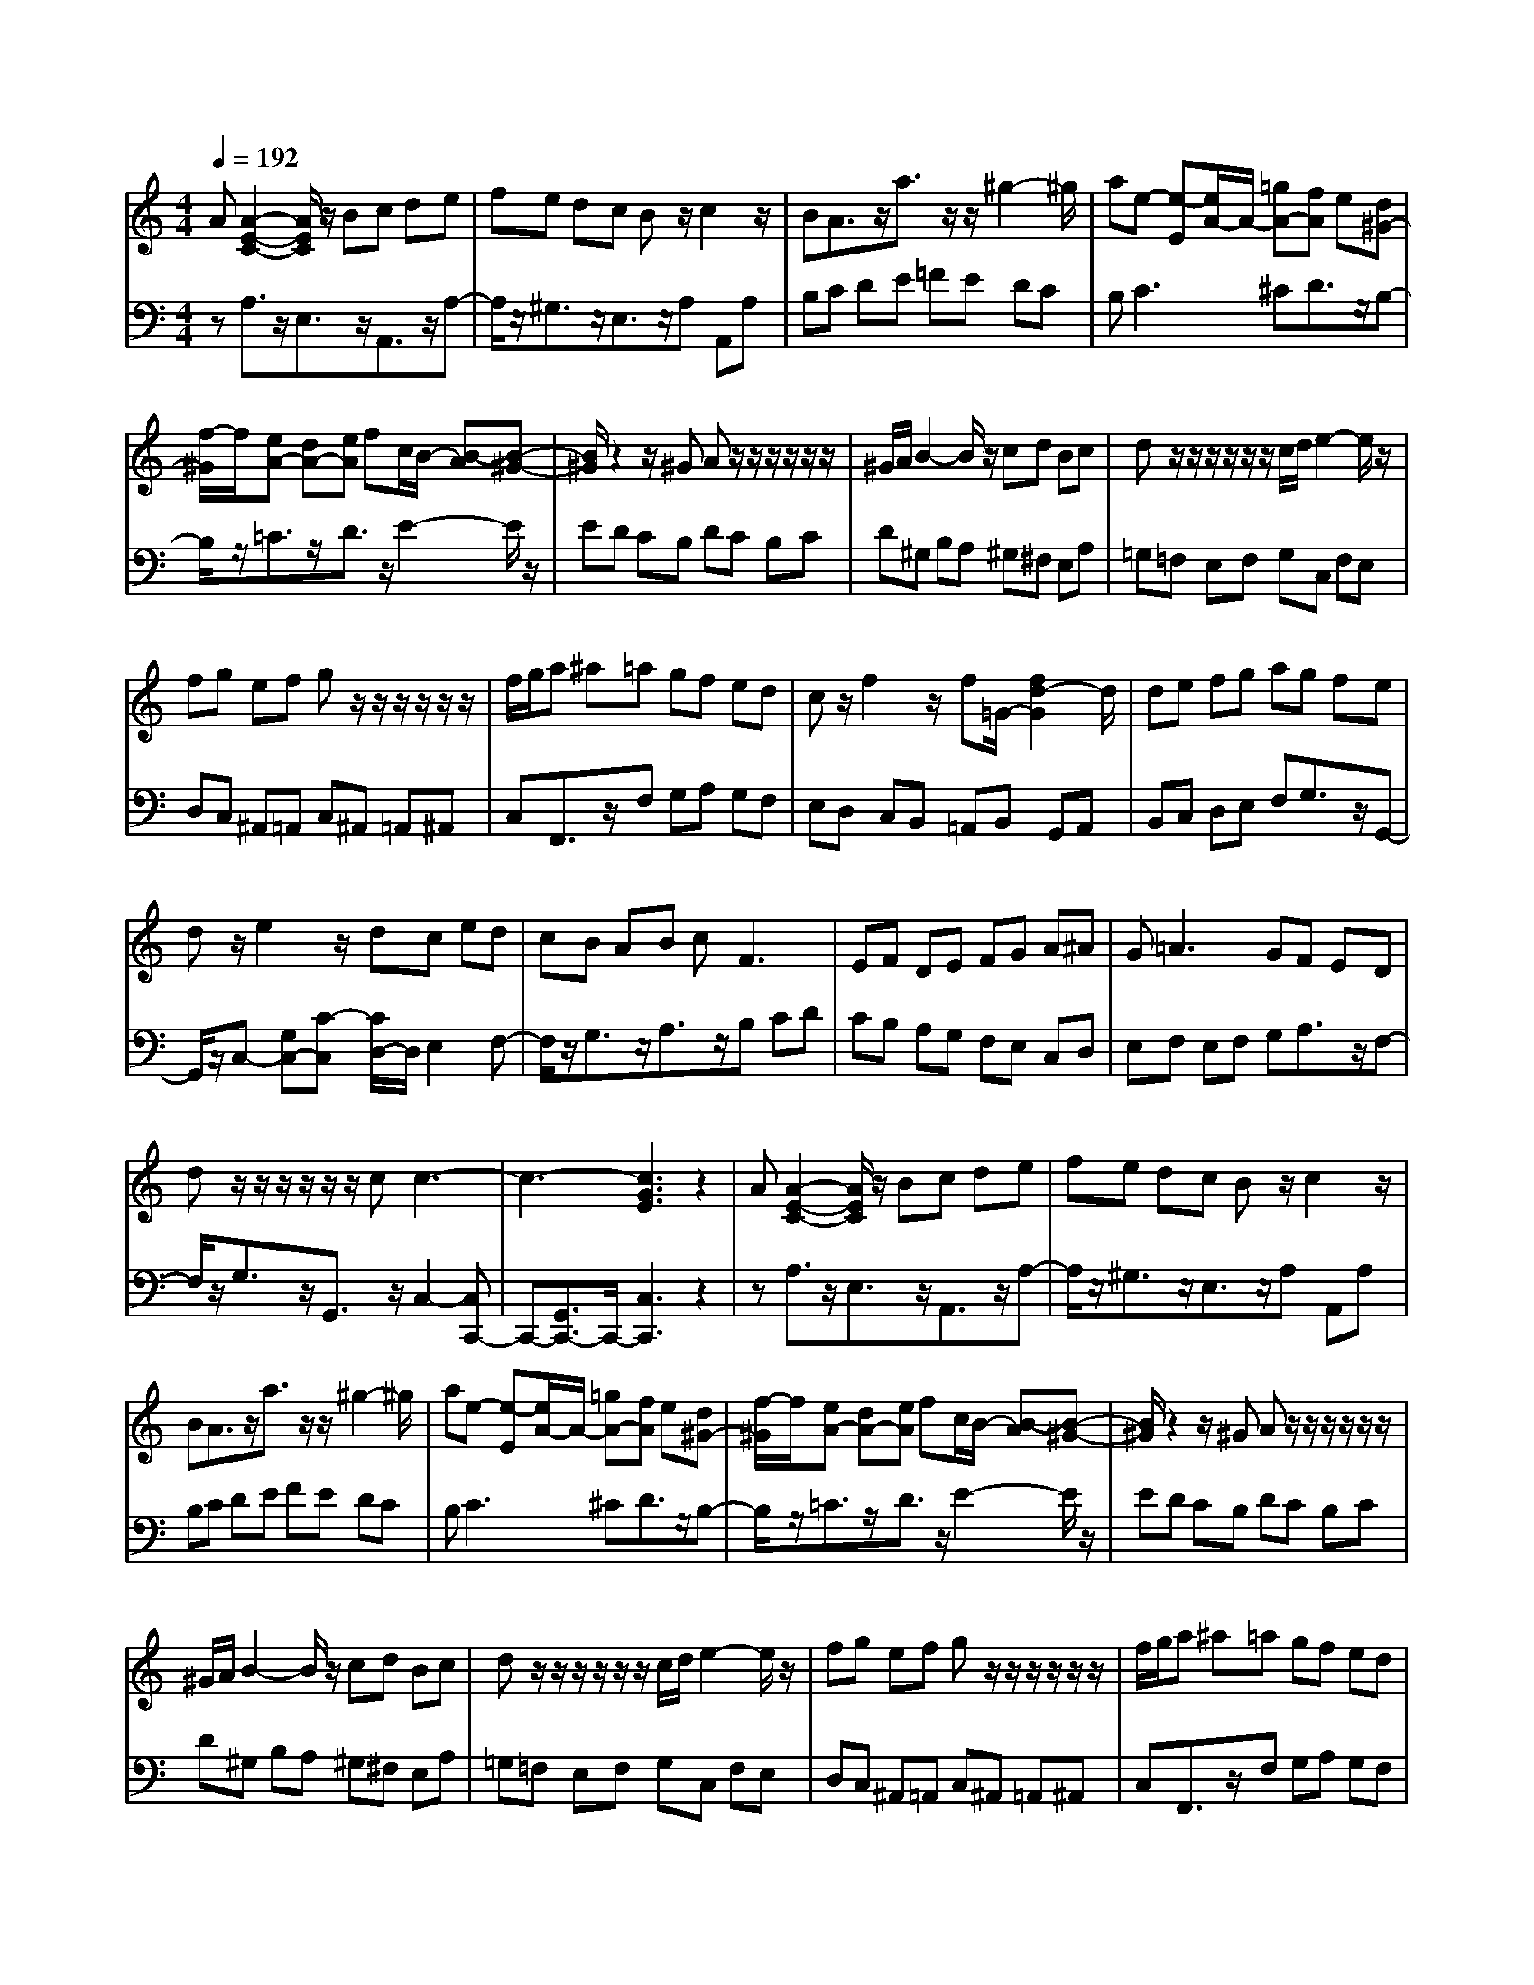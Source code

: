 % input file /afs/.ir/users/q/u/quinlanj/cs221/project/training_data/bwv807c.mid
% format 1 file 4 tracks
X: 1
T: 
M: 4/4
L: 1/8
Q:1/4=192
% Last note suggests Phrygian mode tune
K:C % 0 sharps
%untitled
% Time signature=1/8  MIDI-clocks/click=12  32nd-notes/24-MIDI-clocks=8
% MIDI Key signature, sharp/flats=0  minor=0
% Time signature=3/2  MIDI-clocks/click=48  32nd-notes/24-MIDI-clocks=8
% Time signature=11/8  MIDI-clocks/click=12  32nd-notes/24-MIDI-clocks=8
% Time signature=1/8  MIDI-clocks/click=12  32nd-notes/24-MIDI-clocks=8
% Time signature=3/2  MIDI-clocks/click=48  32nd-notes/24-MIDI-clocks=8
% Time signature=11/8  MIDI-clocks/click=12  32nd-notes/24-MIDI-clocks=8
% Time signature=1/8  MIDI-clocks/click=12  32nd-notes/24-MIDI-clocks=8
% Time signature=3/2  MIDI-clocks/click=48  32nd-notes/24-MIDI-clocks=8
% Time signature=11/8  MIDI-clocks/click=12  32nd-notes/24-MIDI-clocks=8
% Time signature=1/8  MIDI-clocks/click=12  32nd-notes/24-MIDI-clocks=8
% Time signature=3/2  MIDI-clocks/click=48  32nd-notes/24-MIDI-clocks=8
% Time signature=11/8  MIDI-clocks/click=12  32nd-notes/24-MIDI-clocks=8
V:1
%English Suite 2, 3. Courante
%%MIDI program 0
A[A2-E2-C2-][A/2E/2C/2]z/2 Bc de|fe dc Bz/2c2z/2|BA3/2z/2a3/2z/2z/2^g2-^g/2|ae- [e-E][e/2A/2-]A/2- [=gA-][fA] e[d^G-]|
[f/2-^G/2]f/2[eA-] [dA-][eA] fc/2B/2- [B-A][B-^G-]|[B/2^G/2]z2z/2^G Az/2z/2 z/2z/2z/2z/2|^G/2A/2B2-B/2z/2 cd Bc|dz/2z/2 z/2z/2z/2z/2 c/2d/2e2-e/2z/2|
fg ef gz/2z/2 z/2z/2z/2z/2|f/2g/2a ^a=a gf ed|cz/2f2z/2 f=G/2-[f2d2-G2]d/2|de fg ag fe|
dz/2e2z/2 dc ed|cB AB c2<F2|EF DE FG A^A|G2<=A2 GF ED|
dz/2z/2 z/2z/2z/2z/2 cc3-|c3-[c3G3E3] z2|A[A2-E2-C2-][A/2E/2C/2]z/2 Bc de|fe dc Bz/2c2z/2|
BA3/2z/2a3/2z/2z/2^g2-^g/2|ae- [e-E][e/2A/2-]A/2- [=gA-][fA] e[d^G-]|[f/2-^G/2]f/2[eA-] [dA-][eA] fc/2B/2- [B-A][B-^G-]|[B/2^G/2]z2z/2^G Az/2z/2 z/2z/2z/2z/2|
^G/2A/2B2-B/2z/2 cd Bc|dz/2z/2 z/2z/2z/2z/2 c/2d/2e2-e/2z/2|fg ef gz/2z/2 z/2z/2z/2z/2|f/2g/2a ^a=a gf ed|
cz/2f2z/2 f=G/2-[f2d2-G2]d/2|de fg ag fe|dz/2e2z/2 dc ed|cB AB c2<F2|
EF DE FG A^A|G2<=A2 GF ED|dz/2z/2 z/2z/2z/2z/2 cc3-|c3-[c3G3E3] z2|
e[e2-c2-G2-][e/2c/2G/2]z/2 dc BA|G^F ^GA Bz/2^G2z/2|AB3/2z/2E3/2z/2d3/2z/2c|B2<c2 BA Bc|
de fg ez/2^c2z/2|de3/2z/2a3/2z/2a gf|ez/2z/2 f3/2z/2 ga3/2z/2d|eg fe dz/2d2-d/2-|
d3f ed =cd|B2<g2 fe dc|Bc Ad3/2z/2z/2c/2 BA|=GA Bc de Bc|
Az/2^F/2 E^F AB cd|ef ea3/2z/2z/2^g2z/2|ab ec'3/2z/2c' ba|^ga ef dz/2e2z/2|
f^G/2-[B2^G2-]^G/2 AA3-|A-[A3-E3C3] A2 z2|e[e2-c2-=G2-][e/2c/2G/2]z/2 dc BA|G^F ^GA Bz/2^G2z/2|
AB3/2z/2E3/2z/2d3/2z/2c|B2<c2 BA Bc|de f=g ez/2^c2z/2|de3/2z/2a3/2z/2a gf|
ez/2z/2 f3/2z/2 ga3/2z/2d|eg fe dz/2d2-d/2-|d3f ed =cd|B2<g2 fe dc|
Bc Ad3/2z/2z/2c/2 BA|=GA Bc de Bc|Az/2^F/2 E^F AB cd|ef ea3/2z/2z/2^g2z/2|
ab ec'3/2z/2c' ba|^ga ef dz/2e2z/2|f^G/2-[B2^G2-]^G/2 AA3-|A-[A3-E3C3] 
V:2
%J.S. Bach, Edition Wood
%%MIDI program 0
zA,3/2z/2E,3/2z/2A,,3/2z/2A,-|A,/2z/2^G,3/2z/2E,3/2z/2A, A,,A,|B,C DE =FE DC|B,2<C2 ^CD3/2z/2B,-|
B,/2z/2=C3/2z/2D3/2z/2E2-E/2z/2|ED CB, DC B,C|D^G, B,A, ^G,^F, E,A,|=G,=F, E,F, G,C, F,E,|
D,C, ^A,,=A,, C,^A,, =A,,^A,,|C,F,,3/2z/2F, G,A, G,F,|E,D, C,B,, =A,,B,, G,,A,,|B,,C, D,E, F,G,3/2z/2G,,-|
G,,/2z/2C,- [G,C,-][C-C,] [C/2D,/2-]D,/2E,2F,-|F,/2z/2G,3/2z/2A,3/2z/2B, CD|CB, A,G, F,E, C,D,|E,F, E,F, G,A,3/2z/2F,-|
F,/2z/2G,3/2z/2G,,3/2z/2C,2-[C,C,,-]|C,,-[G,,3/2C,,3/2-]C,,/2-[C,3C,,3] z2|zA,3/2z/2E,3/2z/2A,,3/2z/2A,-|A,/2z/2^G,3/2z/2E,3/2z/2A, A,,A,|
B,C DE FE DC|B,2<C2 ^CD3/2z/2B,-|B,/2z/2=C3/2z/2D3/2z/2E2-E/2z/2|ED CB, DC B,C|
D^G, B,A, ^G,^F, E,A,|=G,=F, E,F, G,C, F,E,|D,C, ^A,,=A,, C,^A,, =A,,^A,,|C,F,,3/2z/2F, G,A, G,F,|
E,D, C,B,, =A,,B,, G,,A,,|B,,C, D,E, F,G,3/2z/2G,,-|G,,/2z/2C,- [G,C,-][C-C,] [C/2D,/2-]D,/2E,2F,-|F,/2z/2G,3/2z/2A,3/2z/2B, CD|
CB, A,G, F,E, C,D,|E,F, E,F, G,A,3/2z/2F,-|F,/2z/2G,3/2z/2G,,3/2z/2C,2-[C,C,,-]|C,,-[G,,3/2C,,3/2-]C,,/2-[C,3C,,3] z2|
zC,3/2z/2D,3/2z/2E,3/2z/2C,-|C,/2z/2D,3/2z/2B,,3/2z/2E, D,F,|E,D, C,B,, A,,^G,, ^F,,^G,,|E,,A,, ^G,,A,, B,,C, D,E,|
F,G, A,^A, G,=A, G,^A,|=A,G, F,E, D,^C, B,,^C,|A,,D,3/2z/2^A,3/2z/2F,3/2z/2G,-|G,/2z/2=A,3/2z/2A,,3/2z/2D,,3/2z/2A,|
G,F, E,D, =C,B,, A,,=G,,|=F,,E,, G,,A,, B,,C, D,E,|^F,G, ^F,E, D,G,3/2z/2=F,-|F,/2z/2E,3/2z/2D,3/2z/2C,3/2z/2A,,-|
A,,/2z/2D,3/2z/2E,3/2z/2D,3/2z/2C,-|C,/2z/2B,,3/2z/2C, D,E, D,F,|E,D, C,B,, A,,D,3/2z/2E,-|E,/2z/2F, ^C,D, A,^G, E,A,|
D,E,3/2z/2E,,3/2z/2A,,2-[=C,-A,,-]|[C,/2A,,/2-]A,,/2-[E,3/2A,,3/2-]A,,/2-[A,3A,,3] z2|zC,3/2z/2D,3/2z/2E,3/2z/2C,-|C,/2z/2D,3/2z/2B,,3/2z/2E, D,F,|
E,D, C,B,, A,,^G,, ^F,,^G,,|E,,A,, ^G,,A,, B,,C, D,E,|F,=G, A,^A, G,=A, G,^A,|=A,G, F,E, D,^C, B,,^C,|
A,,D,3/2z/2^A,3/2z/2F,3/2z/2G,-|G,/2z/2=A,3/2z/2A,,3/2z/2D,,3/2z/2A,|G,F, E,D, =C,B,, A,,=G,,|=F,,E,, G,,A,, B,,C, D,E,|
^F,G, ^F,E, D,G,3/2z/2=F,-|F,/2z/2E,3/2z/2D,3/2z/2C,3/2z/2A,,-|A,,/2z/2D,3/2z/2E,3/2z/2D,3/2z/2C,-|C,/2z/2B,,3/2z/2C, D,E, D,F,|
E,D, C,B,, A,,D,3/2z/2E,-|E,/2z/2F, ^C,D, A,^G, E,A,|D,E,3/2z/2E,,3/2z/2A,,2-[=C,-A,,-]|[C,/2A,,/2-]A,,/2-[E,3/2A,,3/2-]A,,/2-[A,3A,,3] 
%Arr. Gary Bricault, (c) 1997
